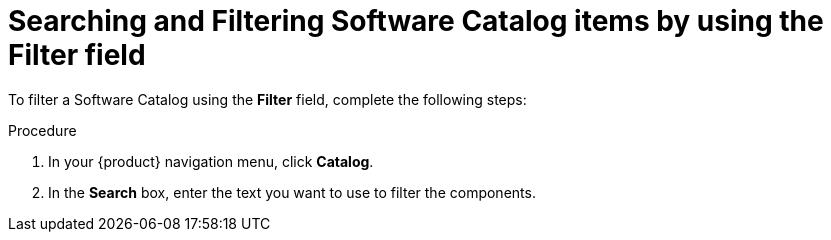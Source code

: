 // Module included in the following assemblies:
//
// * assemblies/assembly-about-software-catalogs.adoc
:_mod-docs-content-type: PROCEDURE
[id="proc-searching-and-filtering-software-catalog-items-by-using-the-filter-field_{context}"]
= Searching and Filtering Software Catalog items by using the Filter field

To filter a Software Catalog using the *Filter* field, complete the following steps:

.Procedure
. In your {product} navigation menu, click *Catalog*.
. In the *Search* box, enter the text you want to use to filter the components.
